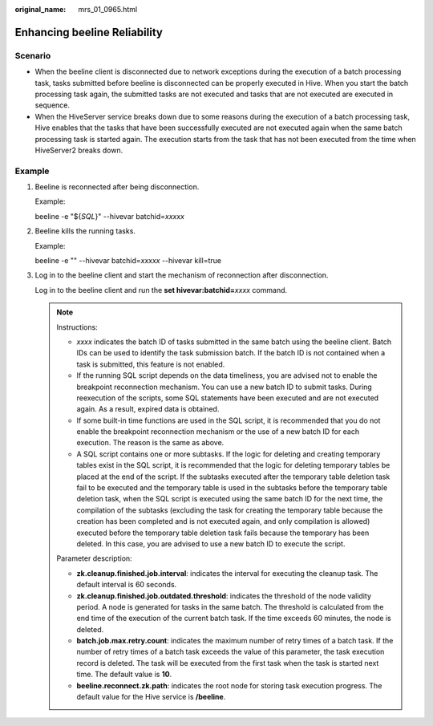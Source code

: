 :original_name: mrs_01_0965.html

.. _mrs_01_0965:

Enhancing beeline Reliability
=============================

Scenario
--------

-  When the beeline client is disconnected due to network exceptions during the execution of a batch processing task, tasks submitted before beeline is disconnected can be properly executed in Hive. When you start the batch processing task again, the submitted tasks are not executed and tasks that are not executed are executed in sequence.
-  When the HiveServer service breaks down due to some reasons during the execution of a batch processing task, Hive enables that the tasks that have been successfully executed are not executed again when the same batch processing task is started again. The execution starts from the task that has not been executed from the time when HiveServer2 breaks down.

Example
-------

#. Beeline is reconnected after being disconnection.

   Example:

   beeline -e "${*SQL*}" --hivevar batchid=\ *xxxxx*

#. Beeline kills the running tasks.

   Example:

   beeline -e "" --hivevar batchid=\ *xxxxx* --hivevar kill=true

#. Log in to the beeline client and start the mechanism of reconnection after disconnection.

   Log in to the beeline client and run the **set hivevar:batchid=**\ *xxxx* command.

   .. note::

      Instructions:

      -  *xxxx* indicates the batch ID of tasks submitted in the same batch using the beeline client. Batch IDs can be used to identify the task submission batch. If the batch ID is not contained when a task is submitted, this feature is not enabled.
      -  If the running SQL script depends on the data timeliness, you are advised not to enable the breakpoint reconnection mechanism. You can use a new batch ID to submit tasks. During reexecution of the scripts, some SQL statements have been executed and are not executed again. As a result, expired data is obtained.
      -  If some built-in time functions are used in the SQL script, it is recommended that you do not enable the breakpoint reconnection mechanism or the use of a new batch ID for each execution. The reason is the same as above.
      -  A SQL script contains one or more subtasks. If the logic for deleting and creating temporary tables exist in the SQL script, it is recommended that the logic for deleting temporary tables be placed at the end of the script. If the subtasks executed after the temporary table deletion task fail to be executed and the temporary table is used in the subtasks before the temporary table deletion task, when the SQL script is executed using the same batch ID for the next time, the compilation of the subtasks (excluding the task for creating the temporary table because the creation has been completed and is not executed again, and only compilation is allowed) executed before the temporary table deletion task fails because the temporary has been deleted. In this case, you are advised to use a new batch ID to execute the script.

      Parameter description:

      -  **zk.cleanup.finished.job.interval**: indicates the interval for executing the cleanup task. The default interval is 60 seconds.
      -  **zk.cleanup.finished.job.outdated.threshold**: indicates the threshold of the node validity period. A node is generated for tasks in the same batch. The threshold is calculated from the end time of the execution of the current batch task. If the time exceeds 60 minutes, the node is deleted.
      -  **batch.job.max.retry.count**: indicates the maximum number of retry times of a batch task. If the number of retry times of a batch task exceeds the value of this parameter, the task execution record is deleted. The task will be executed from the first task when the task is started next time. The default value is **10**.
      -  **beeline.reconnect.zk.path**: indicates the root node for storing task execution progress. The default value for the Hive service is **/beeline**.
